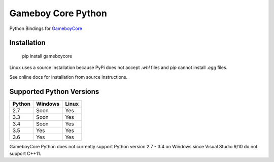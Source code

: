Gameboy Core Python
===================

.. image:: https://travis-ci.org/nnarain/gameboycore-python.svg?branch=master
    :target: https://travis-ci.org/nnarain/gameboycore-python

.. image:: https://ci.appveyor.com/api/projects/status/hatnihg8ii76hc27?svg=true
    :target: https://ci.appveyor.com/project/nnarain/gameboycore-python

.. image:: https://img.shields.io/pypi/v/gameboycore.svg
    :target: https://pypi.python.org/pypi/gameboycore

.. image:: https://readthedocs.org/projects/gameboycore-python/badge/?version=latest
    :target: http://gameboycore-python.readthedocs.io/en/latest/?badge=latest

Python Bindings for `GameboyCore <https://github.com/nnarain/gameboycore>`_

Installation
------------

    pip install gameboycore

Linux uses a source installation because PyPi does not accept `.whl` files and `pip` cannot install `.egg` files.

See online docs for installation from source instructions.

Supported Python Versions
-------------------------

====== ======= =====
Python Windows Linux
====== ======= =====
2.7    Soon    Yes
3.3    Soon    Yes
3.4    Soon    Yes
3.5    Yes     Yes
3.6    Yes     Yes
====== ======= =====

GameboyCore Python does not currently support Python version 2.7 - 3.4 on Windows since Visual Studio 9/10 do not support C++11.
